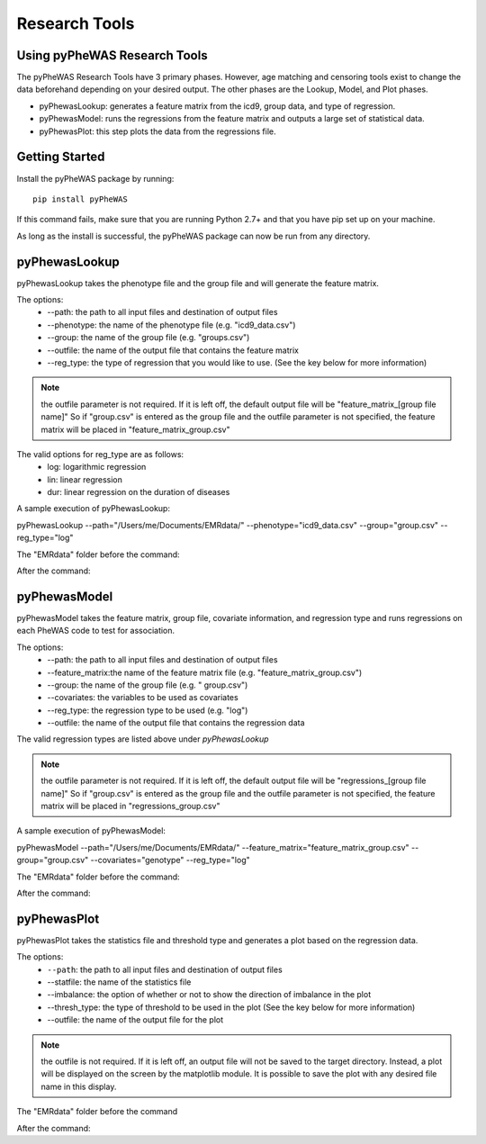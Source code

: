 Research Tools
==============

Using pyPheWAS Research Tools
-----------------------------

The pyPheWAS Research Tools have 3 primary phases. However, age matching and censoring tools exist to change the data beforehand depending on your desired output. The other phases are the Lookup, Model, and Plot phases.

* pyPhewasLookup: generates a feature matrix from the icd9, group data, and type of regression.
* pyPhewasModel: runs the regressions from the feature matrix and outputs a large set of statistical data.
* pyPhewasPlot: this step plots the data from the regressions file.

Getting Started
---------------

Install the pyPheWAS package by running::

		pip install pyPheWAS

If this command fails, make sure that you are running Python 2.7+ and that you have pip set up on your machine.

As long as the install is successful, the pyPheWAS package can now be run from any directory.

pyPhewasLookup
--------------
 
pyPhewasLookup takes the phenotype file and the group file and will generate the feature matrix.

The options:
 * --path:		the path to all input files and destination of output files
 * --phenotype:	the name of the phenotype file (e.g. "icd9_data.csv")
 * --group:		the name of the group file (e.g. "groups.csv")
 * --outfile:	the name of the output file that contains the feature matrix
 * --reg_type: the type of regression that you would like to use. (See the key below for more information)

.. note:: the outfile parameter is not required. If it is left off, the default output file will be "feature_matrix_[group file name]" So if "group.csv" is entered as the group file and the outfile parameter is not specified, the feature matrix will be placed in "feature_matrix_group.csv"

The valid options for reg_type are as follows:
 * log: logarithmic regression
 * lin: linear regression
 * dur: linear regression on the duration of diseases

A sample execution of pyPhewasLookup:

pyPhewasLookup --path="/Users/me/Documents/EMRdata/" --phenotype="icd9_data.csv" --group="group.csv" --reg_type="log"

The "EMRdata" folder before the command:

After the command:

pyPhewasModel
-------------

pyPhewasModel takes the feature matrix, group file, covariate information, and regression type and runs regressions on each PheWAS code to test for association.

The options:
 * --path:			the path to all input files and destination of output files
 * --feature_matrix:the name of the feature matrix file (e.g. "feature_matrix_group.csv")
 * --group:			the name of the group file (e.g. " group.csv")
 * --covariates:	the variables to be used as covariates
 * --reg_type:		the regression type to be used (e.g. "log")
 * --outfile:		the name of the output file that contains the regression data
The valid regression types are listed above under *pyPhewasLookup*

.. note:: the outfile parameter is not required. If it is left off, the default output file will be "regressions_[group file name]" So if "group.csv" is entered as the group file and the outfile parameter is not specified, the feature matrix will be placed in "regressions_group.csv"

A sample execution of pyPhewasModel:

pyPhewasModel --path="/Users/me/Documents/EMRdata/" --feature_matrix="feature_matrix_group.csv" --group="group.csv" --covariates="genotype" --reg_type="log"

The "EMRdata" folder before the command:

After the command:

pyPhewasPlot
------------

pyPhewasPlot takes the statistics file and threshold type and generates a plot based on the regression data.

The options:
 * ``--path``:			the path to all input files and destination of output files
 * --statfile:		the name of the statistics file
 * --imbalance:		the option of whether or not to show the direction of imbalance in the plot
 * --thresh_type:	the type of threshold to be used in the plot (See the key below for more information)
 * --outfile:		the name of the output file for the plot

.. note:: the outfile is not required. If it is left off, an output file will not be saved to the target directory. Instead, a plot will be displayed on the screen by the matplotlib module. It is possible to save the plot with any desired file name in this display.

The "EMRdata" folder before the command

After the command:

